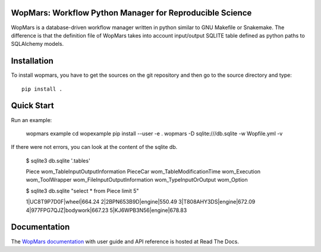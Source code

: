 WopMars: Workflow Python Manager for Reproducible Science
---------------------------------------------------------------

.. image:: https://img.shields.io/pypi/v/wopmars.svg
    :target: https://pypi.python.org/pypi/wopmarst

.. image:: https://img.shields.io/pypi/pyversions/wopmars.svg
    :target: https://www.python.org

.. image:: https://readthedocs.org/projects/wopmars/badge/?version=latest
    :target: http://wopmars.readthedocs.io/en/latest/?badge=latest

.. image:: https://travis-ci.org/aitgon/wopmars.svg?branch=master
    :target: https://travis-ci.org/aitgon/wopmars

.. image:: https://codecov.io/gh/aitgon/wopmars/branch/master/graph/badge.svg
   :target: https://codecov.io/gh/aitgon/wopmars

WopMars is a database-driven workflow manager written in python similar to GNU Makefile or Snakemake.
The difference is that the definition file of WopMars takes into account input/output SQLITE table defined as python paths to SQLAlchemy models.

Installation
--------------

To install wopmars, you have to get the sources on the git repository and then go to the source directory and type::

    pip install .

Quick Start
------------------

Run an example:

    wopmars example
    cd wopexample
    pip install  --user -e .
    wopmars -D sqlite:///db.sqlite -w Wopfile.yml -v

If there were not errors, you can look at the content of the sqlite db.

    $ sqlite3 db.sqlite '.tables'

    Piece                            wom_TableInputOutputInformation
    PieceCar                         wom_TableModificationTime
    wom_Execution                    wom_ToolWrapper
    wom_FileInputOutputInformation   wom_TypeInputOrOutput
    wom_Option

    $ sqlite3 db.sqlite "select * from Piece limit 5"

    1|UC8T9P7D0F|wheel|664.24
    2|2BPN653B9D|engine|550.49
    3|T808AHY3DS|engine|672.09
    4|977FPG7QJZ|bodywork|667.23
    5|KJ6WPB3N56|engine|678.83


Documentation
-------------

The `WopMars documentation <http://wopmars.readthedocs.org/>`_ with user guide and
API reference is hosted at Read The Docs.


